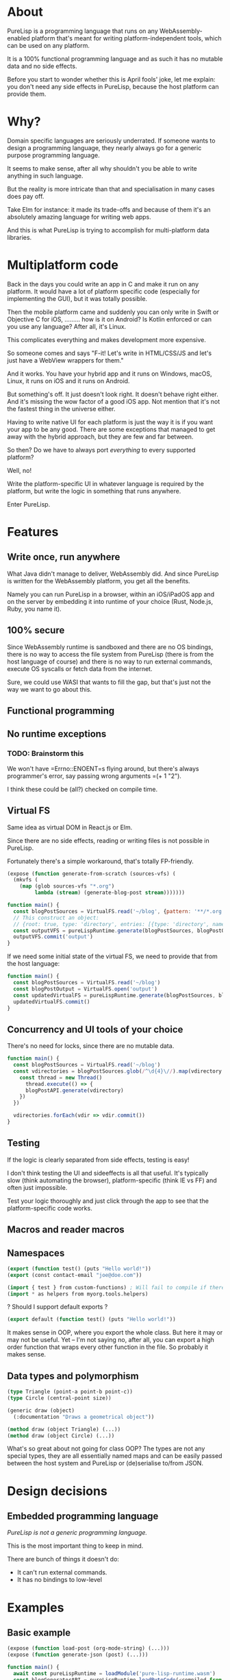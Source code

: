 * About

PureLisp is a programming language that runs on any WebAssembly-enabled platform that's meant for writing platform-independent tools, which can be used on any platform.

It is a 100% functional programming language and as such it has no mutable data and no side effects.

Before you start to wonder whether this is April fools' joke, let me explain: you don't need any side effects in PureLisp, because the host platform can provide them.

* Why?

Domain specific languages are seriously underrated. If someone wants to design a programming language, they nearly always go for a generic purpose programming language.

It seems to make sense, after all why shouldn't you be able to write anything in such language.

But the reality is more intricate than that and specialisation in many cases does pay off.

Take Elm for instance: it made its trade-offs and because of them it's an absolutely amazing language for writing web apps.

And this is what PureLisp is trying to accomplish for multi-platform data libraries.

* Multiplatform code

Back in the days you could write an app in C and make it run on any platform. It would have a lot of platform specific code (especially for implementing the GUI), but it was totally possible.

Then the mobile platform came and suddenly you can only write in Swift or Objective C for iOS, ......... how is it on Android? Is Kotlin enforced or can you use any language? After all, it's Linux.

This complicates everything and makes development more expensive.

So someone comes and says "F-it! Let's write in HTML/CSS/JS and let's just have a WebView wrappers for them."

And it works. You have your hybrid app and it runs on Windows, macOS, Linux, it runs on iOS and it runs on Android.

But something's off. It just doesn't look right. It doesn't behave right either. And it's missing the wow factor of a good iOS app. Not mention that it's not the fastest thing in the universe either.

Having to write native UI for each platform is just the way it is if you want your app to be any good. There are some exceptions that managed to get away with the hybrid approach, but they are few and far between.

So then? Do we have to always port /everything/ to every supported platform?

Well, no!

Write the platform-specific UI in whatever language is required by the platform, but write the logic in something that runs anywhere.

Enter PureLisp.

* Features

** Write once, run anywhere

What Java didn't manage to deliver, WebAssembly did. And since PureLisp is written for the WebAssembly platform, you get all the benefits.

Namely you can run PureLisp in a browser, within an iOS/iPadOS app and on the server by embedding it into runtime of your choice (Rust, Node.js, Ruby, you name it).

** 100% secure

Since WebAssembly runtime is sandboxed and there are no OS bindings, there is no way to access the file system from PureLisp (there is from the host language of course) and there is no way to run external commands, execute OS syscalls or fetch data from the internet.

Sure, we could use WASI that wants to fill the gap, but that's just not the way we want to go about this.

** Functional programming

** No runtime exceptions

*** TODO: Brainstorm this

We won't have =Errno::ENOENT=s flying around, but there's always programmer's error, say passing wrong arguments =(+ 1 "2").

I think these could be (all?) checked on compile time.

** Virtual FS

Same idea as virtual DOM in React.js or Elm.

Since there are no side effects, reading or writing files is not possible in PureLisp.

Fortunately there's a simple workaround, that's totally FP-friendly.

#+BEGIN_SRC lisp
(expose (function generate-from-scratch (sources-vfs) (
  (mkvfs (
    (map (glob sources-vfs "*.org")
         lambda (stream) (generate-blog-post stream)))))))
#+END_SRC

#+BEGIN_SRC javascript
function main() {
  const blogPostSources = VirtualFS.read('~/blog', {pattern: '**/*.org') // Or: ignore: '**/*.swp', or: gitignore: true.
  // This construct an object:
  // {root: true, type: 'directory', entries: [{type: 'directory', name: 'src', entries: [...]}, {{type: 'file', name: 'README.org', content: "..."}]}
  const outputVFS = pureLispRuntime.generate(blogPostSources, blogPostOutput)
  outputVFS.commit('output')
}
#+END_SRC

If we need some initial state of the virtual FS, we need to provide that from the host language:

#+BEGIN_SRC javascript
function main() {
  const blogPostSources = VirtualFS.read('~/blog')
  const blogPostOutput = VirtualFS.open('output')
  const updatedVirtualFS = pureLispRuntime.generate(blogPostSources, blogPostOutput)
  updatedVirtualFS.commit()
}
#+END_SRC

** Concurrency and UI tools of your choice

There's no need for locks, since there are no mutable data.

#+BEGIN_SRC javascript
function main() {
  const blogPostSources = VirtualFS.read('~/blog')
  const vdirectories = blogPostSources.glob(/^\d{4}\//).map(vdirectory => {
    const thread = new Thread()
      thread.execute(() => {
      blogPostAPI.generate(vdirectory)
    })
  })
  
  vdirectories.forEach(vdir => vdir.commit())
}
#+END_SRC

** Testing

If the logic is clearly separated from side effects, testing is easy!

I don't think testing the UI and sideeffects is all that useful. It's typically slow (think automating the browser), platform-specific (think IE vs FF) and often just impossible.

Test your logic thoroughly and just click through the app to see that the platform-specific code works.

** Macros and reader macros

** Namespaces

#+BEGIN_SRC lisp
(export (function test() (puts "Hello world!"))
(export (const contact-email "joe@doe.com"))
#+END_SRC

#+BEGIN_SRC lisp
(import { test } from custom-functions) ; Will fail to compile if there's no test.
(import * as helpers from myorg.tools.helpers)
#+END_SRC

? Should I support default exports ?

#+BEGIN_SRC lisp
(export default (function test() (puts "Hello world!"))
#+END_SRC

It makes sense in OOP, where you export the whole class. But here it may or may not be useful. Yet – I'm not saying no, after all, you can export a high order function that wraps every other function in the file. So probably it makes sense.

** Data types and polymorphism

#+BEGIN_SRC lisp
(type Triangle (point-a point-b point-c))
(type Circle (central-point size))

(generic draw (object)
  (:documentation "Draws a geometrical object"))
  
(method draw (object Triangle) (...))
(method draw (object Circle) (...))
#+END_SRC

What's so great about not going for class OOP? The types are not any special types, they are all essentially named maps and can be easily passed between the host system and PureLisp or (de)serialise to/from JSON.

* Design decisions

** Embedded programming language

/PureLisp is not a generic programming language./

This is the most important thing to keep in mind.

There are bunch of things it doesn't do:

- It can't run external commands.
- It has no bindings to low-level

* Examples

** Basic example

#+BEGIN_SRC lisp
(expose (function load-post (org-mode-string) (...)))
(expose (function generate-json (post) (...)))
#+END_SRC

#+BEGIN_SRC javascript
function main() {
  await const pureLispRuntime = loadModule('pure-lisp-runtime.wasm')
  const blogGeneratorAPI = pureLispRuntime.loadByteCode(<compiled-from-the-lisp-code-from-above>)

  blogGeneratorAPI.generateJson(
    blogGeneratorAPI.loadPost(File.read(<path>))) ; <- We avoided side functions in PureLisp!
}
#+END_SRC

** Example with user-defined functions

#+BEGIN_SRC lisp
; User defined script.
(entry 1/6/2021 (
  (budget cw:1200 - b:200)))

(entry 7/6/2021 (
  (budget cw:1200 - b:200)))
#+END_SRC

This will need some help to expand it to:

#+BEGIN_SRC lisp
; We end up with a list of entries.
((mkentry "1/6/2021" (budget "cw:1200 - b:200"))
 (mkentry "7/6/2021" (budget "cw:1200 - b:200")))
#+END_SRC

So we need to load all the statements as one list. That way we can implement everything in pure functions, avoiding having to do `@entries ||= Array.new` and `@entries << entry`.

#+BEGIN_SRC lisp
; Developer provided macros.
(macro entry (date properties) (...))

(load-s-expressions (read vfs "custom-functions.lisp"))
#+END_SRC

#+BEGIN_SRC javascript
function main() {
  await const pureLispCompiler = loadModule('pure-lisp-compiler.wasm)
  await const pureLispRuntime = loadModule('pure-lisp-runtime.wasm')

  pureLispRuntime.loadByteCode(pureLispCompiler.load(<macro-module-code>))
  const entries = pureLispRuntime.loadByteCodeAsList(pureLispCompiler.load(<user-defined-code>))
}
#+END_SRC